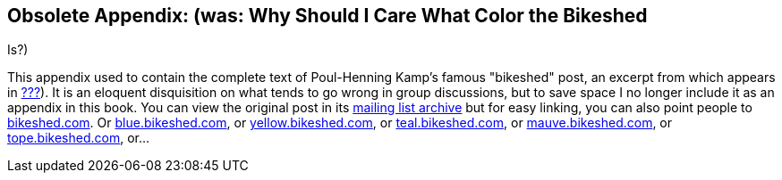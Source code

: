 [[bikeshed-full]]
== Obsolete Appendix: (was: Why Should I Care What Color the Bikeshed
Is?)

This appendix used to contain the complete text of Poul-Henning Kamp's
famous "bikeshed" post, an excerpt from which appears in
link:#communications[???]). It is an eloquent disquisition on what tends
to go wrong in group discussions, but to save space I no longer include
it as an appendix in this book. You can view the original post in its
http://www.freebsd.org/cgi/getmsg.cgi?fetch=506636+517178+/usr/local/www/db/text/1999/freebsd-hackers/19991003.freebsd-hackers[mailing
list archive] but for easy linking, you can also point people to
http://bikeshed.com[bikeshed.com]. Or
http://blue.bikeshed.com/[blue.bikeshed.com], or
http://yellow.bikeshed.com/[yellow.bikeshed.com], or
http://teal.bikeshed.com/[teal.bikeshed.com], or
http://mauve.bikeshed.com/[mauve.bikeshed.com], or
http://tope.bikeshed.com/[tope.bikeshed.com], or...
